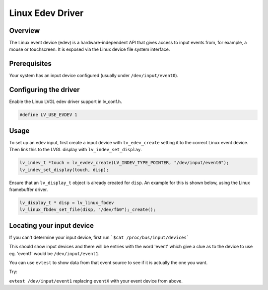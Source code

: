 ========================
Linux Edev Driver
========================

Overview
--------

The Linux event device (edev) is a hardware-independent API that gives access to input events from, 
for example, a mouse or touchscreen. It is exposed via the Linux device file system interface. 

Prerequisites
-------------

Your system has an input device configured (usually under ``/dev/input/event0``).

Configuring the driver
----------------------

Enable the Linux LVGL edev driver support in lv_conf.h.    

.. code:: c

	#define LV_USE_EVDEV 1

Usage
-----

To set up an edev input, first create a input device with ``lv_edev_create`` setting it to the correct Linux event device.
Then link this to the LVGL display with ``lv_indev_set_display``.   

.. code:: c

	lv_indev_t *touch = lv_evdev_create(LV_INDEV_TYPE_POINTER, "/dev/input/event0");
	lv_indev_set_display(touch, disp);

Ensure that an ``lv_display_t`` object is already created for ``disp``. An example for this is shown below, using the Linux framebuffer driver. 

.. code:: c

	lv_display_t * disp = lv_linux_fbdev  
	lv_linux_fbdev_set_file(disp, "/dev/fb0");_create();


Locating your input device
--------------------------

If you can't determine your input device, first run   
```$cat /proc/bus/input/devices```

This should show input devices and there will be entries with the word 'event' which give a clue as to the device to use eg. 'event1' would be ``/dev/input/event1``.  

You can use ``evtest`` to show data from that event source to see if it is actually the one you want.

Try:   

``evtest /dev/input/event1`` replacing ``eventX`` with your event device from above.   
